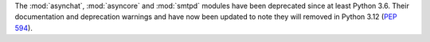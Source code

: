The :mod:`asynchat`, :mod:`asyncore` and  :mod:`smtpd` modules have been
deprecated since at least Python 3.6. Their documentation and deprecation
warnings and have now been updated to note they will removed in Python 3.12
(:pep:`594`).
